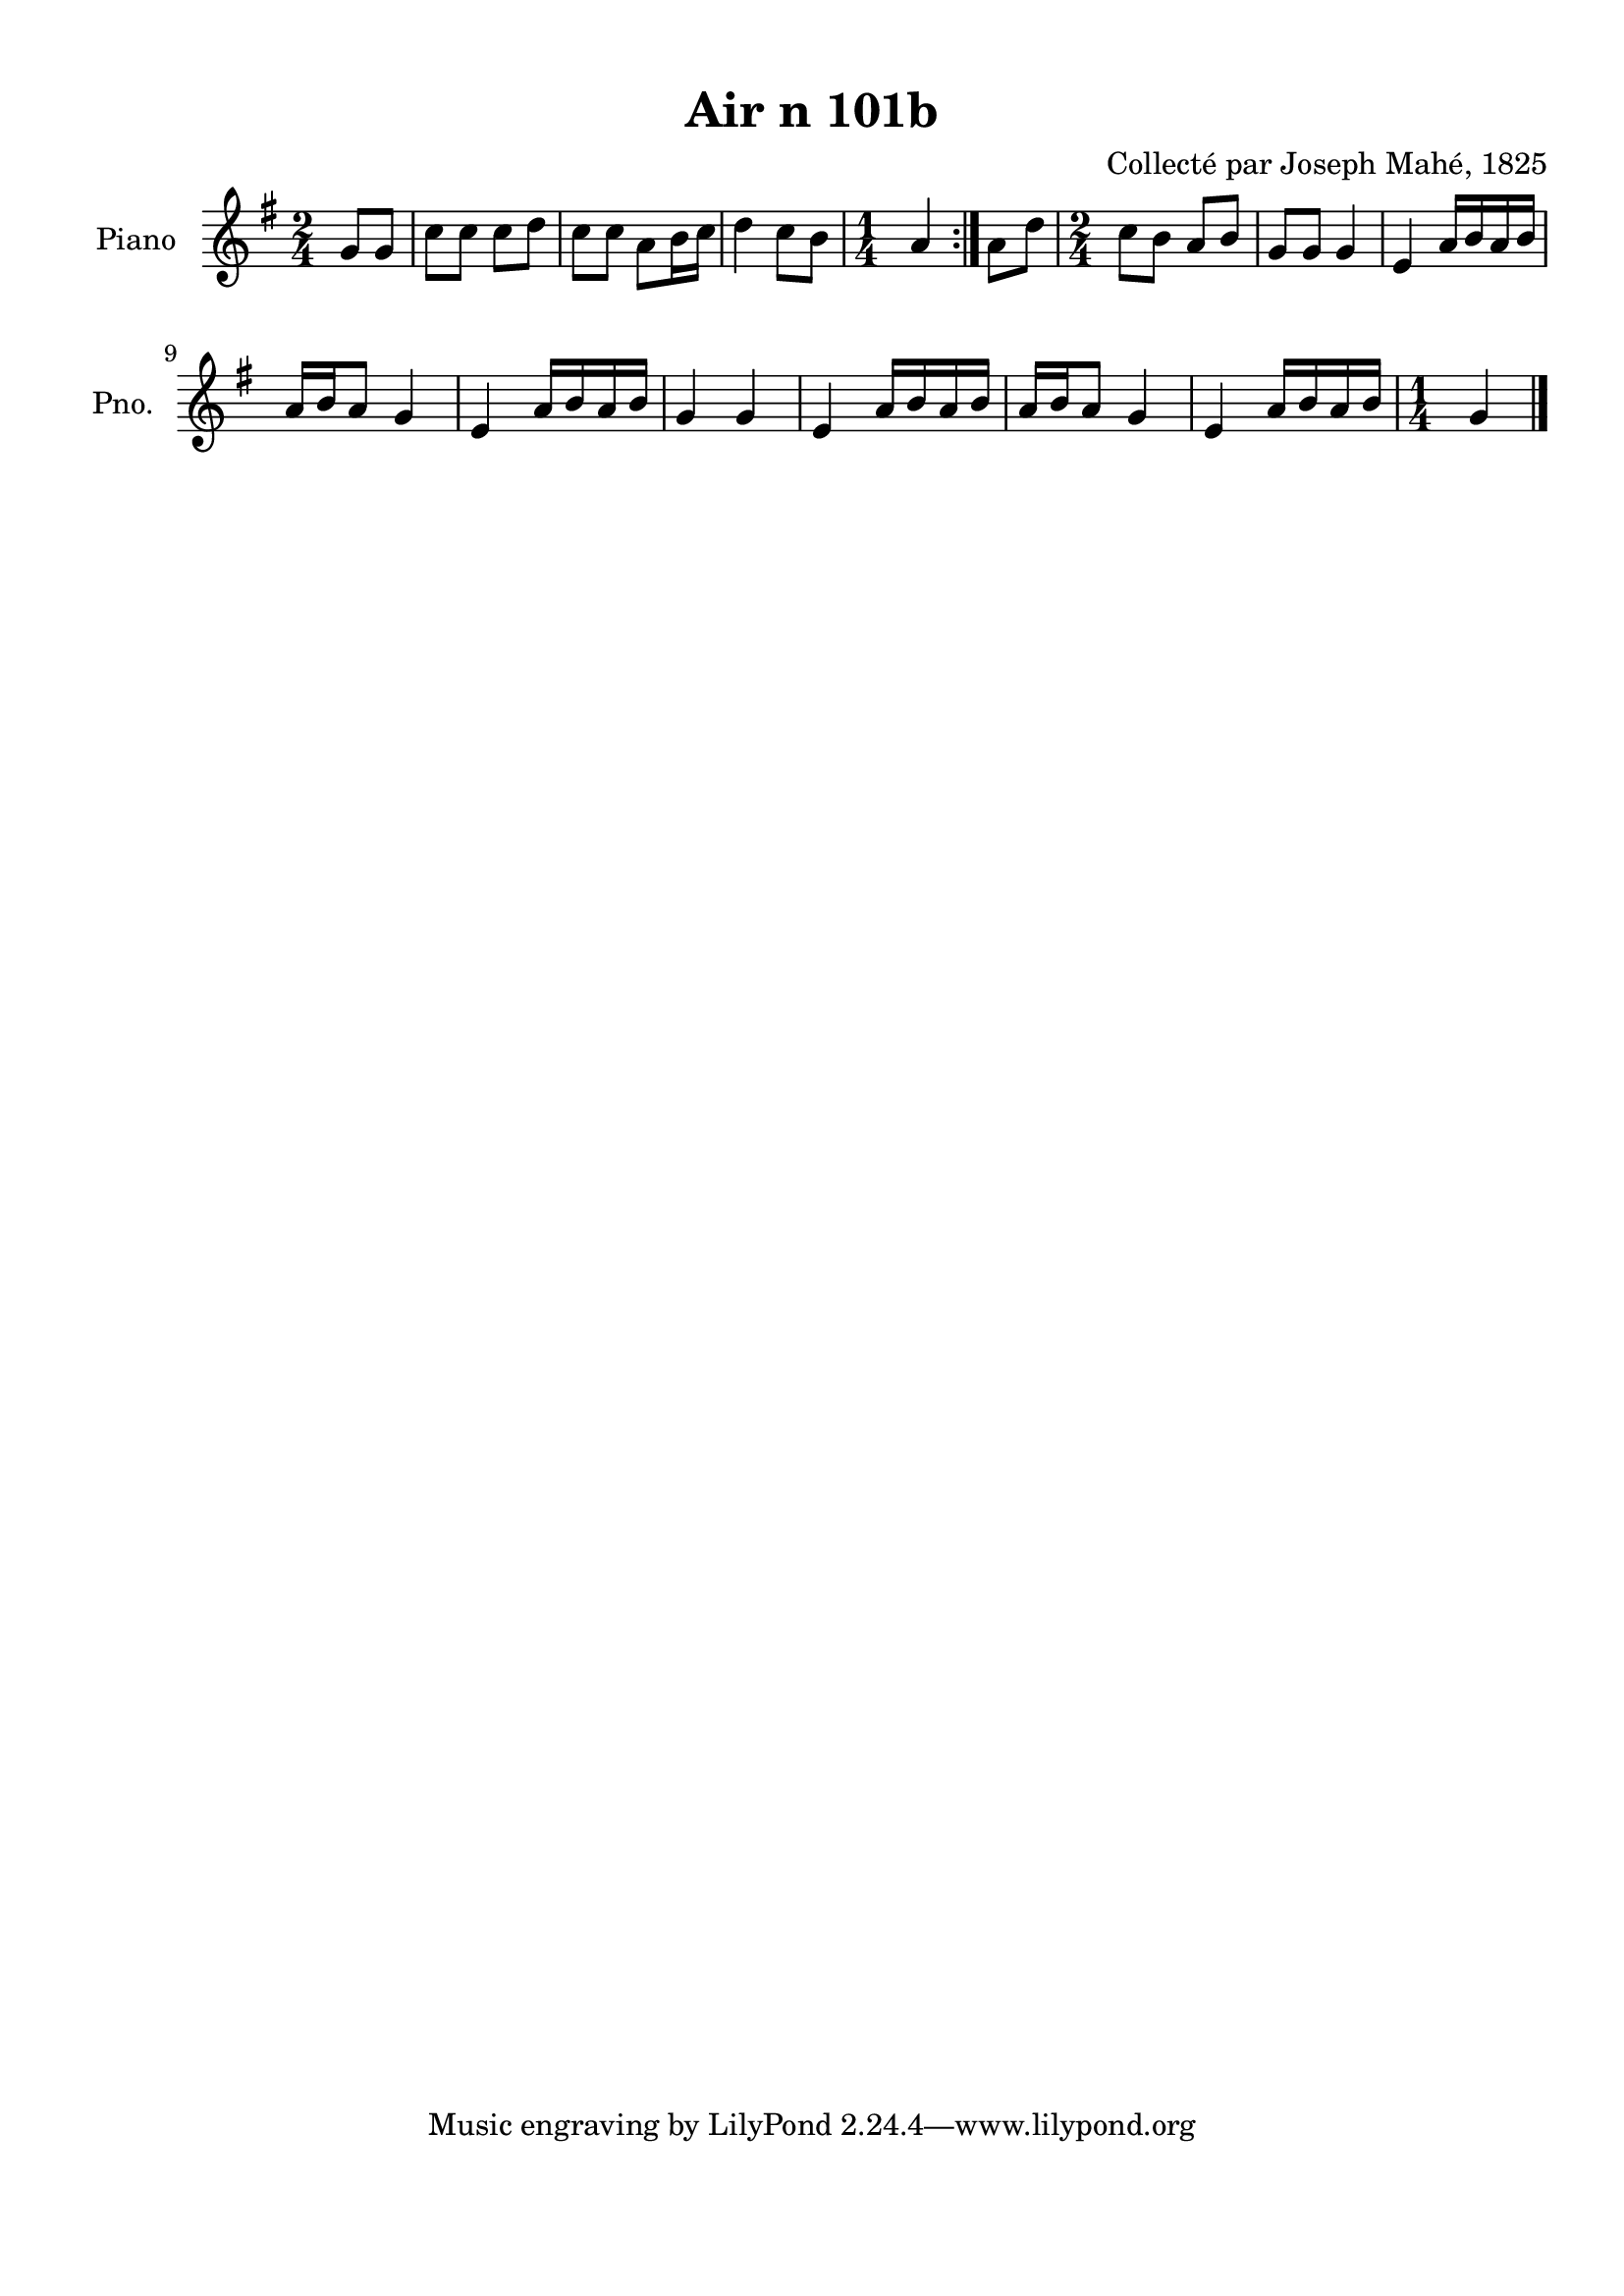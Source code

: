 \version "2.22.2"
% automatically converted by musicxml2ly from Air_n_101b.musicxml
\pointAndClickOff

\header {
    title =  "Air n 101b"
    composer =  "Collecté par Joseph Mahé, 1825"
    encodingsoftware =  "MuseScore 2.2.1"
    encodingdate =  "2023-05-16"
    encoder =  "Gwenael Piel et Virginie Thion (IRISA, France)"
    source = 
    "Essai sur les Antiquites du departement du Morbihan, Joseph Mahe, 1825"
    }

#(set-global-staff-size 20.158742857142858)
\paper {
    
    paper-width = 21.01\cm
    paper-height = 29.69\cm
    top-margin = 1.0\cm
    bottom-margin = 2.0\cm
    left-margin = 1.0\cm
    right-margin = 1.0\cm
    indent = 1.6161538461538463\cm
    short-indent = 1.292923076923077\cm
    }
\layout {
    \context { \Score
        autoBeaming = ##f
        }
    }
PartPOneVoiceOne =  \relative g' {
    \repeat volta 2 {
        \clef "treble" \time 2/4 \key g \major \partial 4 g8 [
        g8 ] | % 1
        c8 [ c8 ] c8 [ d8 ] | % 2
        c8 [ c8 ] a8 [ b16
        c16 ] | % 3
        d4 c8 [ b8 ] | % 4
        \time 1/4  a4 }
    | % 5
    a8 [ d8 ] | % 6
    \time 2/4  c8 [ b8 ] a8 [ b8 ] | % 7
    g8 [ g8 ] g4 | % 8
    e4 a16 [ b16 a16 b16 ]
    \break | % 9
    a16 [ b16 a8 ] g4 | \barNumberCheck
    #10
    e4 a16 [ b16 a16 b16 ] | % 11
    g4 g4 | % 12
    e4 a16 [ b16 a16 b16 ] | % 13
    a16 [ b16 a8 ] g4 | % 14
    e4 a16 [ b16 a16 b16 ] | % 15
    \time 1/4  g4 \bar "|."
    }


% The score definition
\score {
    <<
        
        \new Staff
        <<
            \set Staff.instrumentName = "Piano"
            \set Staff.shortInstrumentName = "Pno."
            
            \context Staff << 
                \mergeDifferentlyDottedOn\mergeDifferentlyHeadedOn
                \context Voice = "PartPOneVoiceOne" {  \PartPOneVoiceOne }
                >>
            >>
        
        >>
    \layout {}
    % To create MIDI output, uncomment the following line:
    %  \midi {\tempo 4 = 100 }
    }

